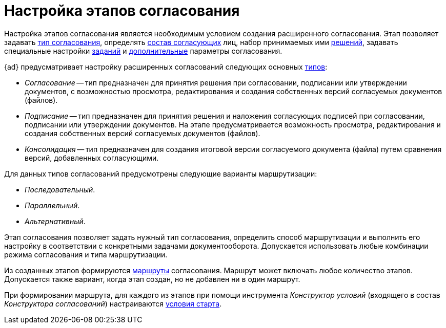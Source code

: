 = Настройка этапов согласования

Настройка этапов согласования является необходимым условием создания расширенного согласования. Этап позволяет задавать xref:stage-name.adoc[тип согласования], определять xref:stage-approvers.adoc[состав согласующих] лиц, набор принимаемых ими xref:task-decisions.adoc[решений], задавать специальные настройки xref:stage-task.adoc[заданий] и xref:StageParams_extra.adoc[дополнительные] параметры согласования.

.{ad} предусматривает настройку расширенных согласований следующих основных xref:StageParams_common.adoc[типов]:
* _Согласование_ -- тип предназначен для принятия решения при согласовании, подписании или утверждении документов, с возможностью просмотра, редактирования и создания собственных версий согласуемых документов (файлов).
* _Подписание_ -- тип предназначен для принятия решения и наложения согласующих подписей при согласовании, подписании или утверждении документов. На этапе предусматривается возможность просмотра, редактирования и создания собственных версий согласуемых документов (файлов).
* _Консолидация_ -- тип предназначен для создания итоговой версии согласуемого документа (файла) путем сравнения версий, добавленных согласующими.

.Для данных типов согласований предусмотрены следующие варианты маршрутизации:
* _Последовательный_.
* _Параллельный_.
* _Альтернативный_.

Этап согласования позволяет задать нужный тип согласования, определить способ маршрутизации и выполнить его настройку в соответствии с конкретными задачами документооборота. Допускается использовать любые комбинации режима согласования и типа маршрутизации.

Из созданных этапов формируются xref:Approval_path.adoc[маршруты] согласования. Маршрут может включать любое количество этапов. Допускается также вариант, когда этап создан, но не добавлен ни в один маршрут.

При формировании маршрута, для каждого из этапов при помощи инструмента _Конструктор условий_ (входящего в состав _Конструктора согласований_) настраиваются xref:Start_conditions.adoc[условия старта].
